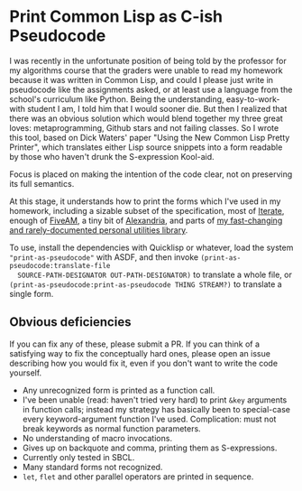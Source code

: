 * Print Common Lisp as C-ish Pseudocode
  I was recently in the unfortunate position of being told by the professor for my
  algorithms course that the graders were unable to read my homework because it was
  written in Common Lisp, and could I please just write in pseudocode like the assignments
  asked, or at least use a language from the school's curriculum like Python. Being the
  understanding, easy-to-work-with student I am, I told him that I would sooner die. But
  then I realized that there was an obvious solution which would blend together my three
  great loves: metaprogramming, Github stars and not failing classes. So I wrote this
  tool, based on Dick Waters' paper "Using the New Common Lisp Pretty Printer", which
  translates either Lisp source snippets into a form readable by those who haven't drunk
  the S-expression Kool-aid.

  Focus is placed on making the intention of the code clear, not on preserving its full
  semantics.

  At this stage, it understands how to print the forms which I've used in my homework,
  including a sizable subset of the specification, most of [[https://common-lisp.net/project/iterate/][Iterate]], enough of [[https://common-lisp.net/project/fiveam/][FiveAM]], a
  tiny bit of [[https://common-lisp.net/project/alexandria/][Alexandria]], and parts of [[https://github.com/gefjon/gefjon-utils][my fast-changing and rarely-documented personal
  utilities library]]. 

  To use, install the dependencies with Quicklisp or whatever, load the system
  ~"print-as-pseudocode"~ with ASDF, and then invoke ~(print-as-pseudocode:translate-file
  SOURCE-PATH-DESIGNATOR OUT-PATH-DESIGNATOR)~ to translate a whole file, or
  ~(print-as-pseudocode:print-as-pseudocode THING STREAM?)~ to translate a single form.
** Obvious deficiencies
   If you can fix any of these, please submit a PR. If you can think of a satisfying way
   to fix the conceptually hard ones, please open an issue describing how you would fix
   it, even if you don't want to write the code yourself.
   
   - Any unrecognized form is printed as a function call.
   - I've been unable (read: haven't tried very hard) to print ~&key~ arguments in
     function calls; instead my strategy has basically been to special-case every
     keyword-argument function I've used. Complication: must not break keywords as normal
     function parameters.
   - No understanding of macro invocations.
   - Gives up on backquote and comma, printing them as S-expressions.
   - Currently only tested in SBCL.
   - Many standard forms not recognized.
   - ~let~, ~flet~ and other parallel operators are printed in sequence.
